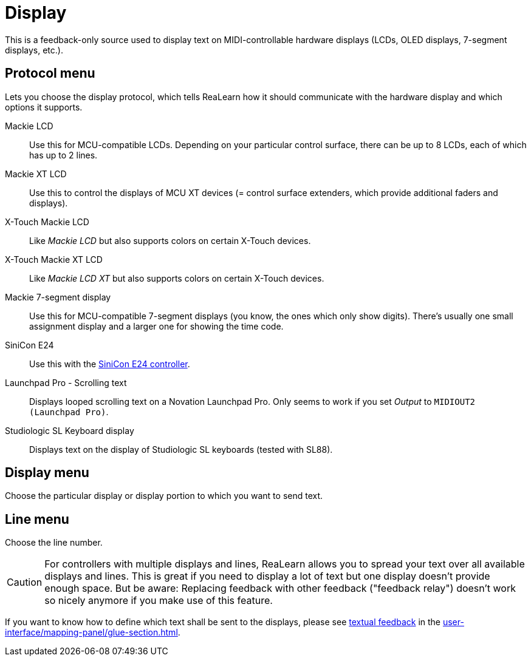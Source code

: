 [#display-source]
= Display

This is a feedback-only source used to display text on MIDI-controllable hardware displays (LCDs, OLED displays, 7-segment displays, etc.).

== Protocol menu

Lets you choose the display protocol, which tells ReaLearn how it should communicate with the hardware display and which options it supports.

Mackie LCD:: Use this for MCU-compatible LCDs.
Depending on your particular control surface, there can be up to 8 LCDs, each of which has up to 2 lines.
Mackie XT LCD:: Use this to control the displays of MCU XT devices (= control surface extenders, which provide additional faders and displays).
X-Touch Mackie LCD:: Like _Mackie LCD_ but also supports colors on certain X-Touch devices.
X-Touch Mackie XT LCD:: Like _Mackie LCD XT_ but also supports colors on certain X-Touch devices.
Mackie 7-segment display:: Use this for MCU-compatible 7-segment displays (you know, the ones which only show digits).
There's usually one small assignment display and a larger one for showing the time code.
SiniCon E24:: Use this with the https://www.sinicon.io/[SiniCon E24 controller].
Launchpad Pro - Scrolling text:: Displays looped scrolling text on a Novation Launchpad Pro.
Only seems to work if you set _Output_ to `MIDIOUT2 (Launchpad Pro)`.
Studiologic SL Keyboard display:: Displays text on the display of Studiologic SL keyboards (tested with SL88).

== Display menu

Choose the particular display or display portion to which you want to send text.

== Line menu

Choose the line number.

CAUTION: For controllers with multiple displays and lines, ReaLearn allows you to spread your text over all available displays and lines.
This is great if you need to display a lot of text but one display doesn't provide enough space.
But be aware: Replacing feedback with other feedback ("feedback relay") doesn't work so nicely anymore if you make use of this feature.

If you want to know how to define which text shall be sent to the displays, please see xref:further-concepts/glue-concepts.adoc#text-feedback[textual feedback] in the xref:user-interface/mapping-panel/glue-section.adoc#glue-section[].